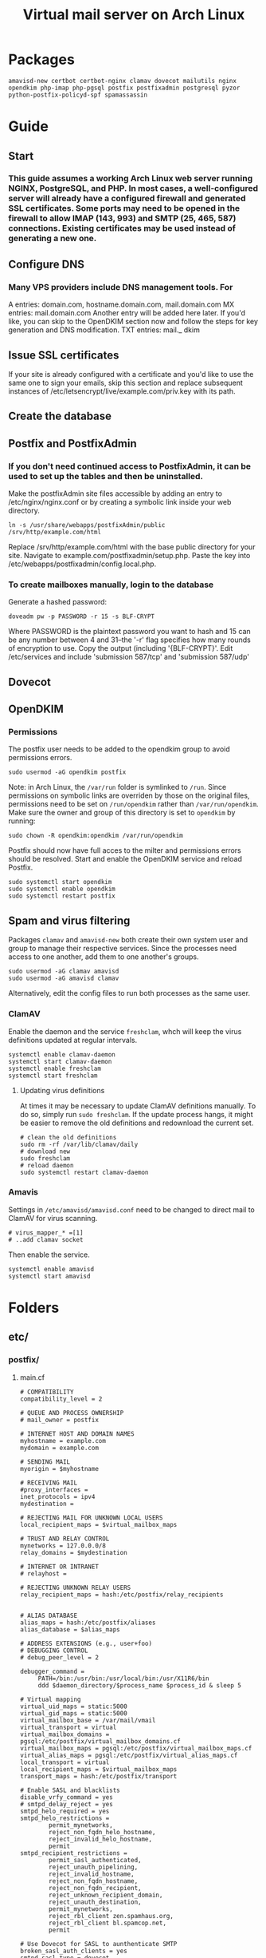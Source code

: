#+title: Virtual mail server on Arch Linux
* Packages
#+BEGIN_EXAMPLE
amavisd-new certbot certbot-nginx clamav dovecot mailutils nginx opendkim php-imap php-pgsql postfix postfixadmin postgresql pyzor python-postfix-policyd-spf spamassassin
#+END_EXAMPLE
* Guide
** Start
*** This guide assumes a working Arch Linux web server running NGINX, PostgreSQL, and PHP.  In most cases, a well-configured server will already have a configured firewall and generated SSL certificates.  Some ports may need to be opened in the firewall to allow IMAP (143, 993) and SMTP (25, 465, 587) connections.  Existing certificates may be used instead of generating a new one.
** Configure DNS
*** Many VPS providers include DNS management tools.  For 
A entries: domain.com, hostname.domain.com, mail.domain.com
MX entries: mail.domain.com
Another entry will be added here later.  If you'd like, you can skip to the
OpenDKIM section now and follow the steps for key generation and DNS
modification.
TXT entries: mail._ dkim
** Issue SSL certificates 
If your site is already configured with a certificate and you'd like to use the
same one to sign your emails, skip this section and replace subsequent instances
of /etc/letsencrypt/live/example.com/priv.key with its path.
** Create the database
** Postfix and PostfixAdmin
*** If you don't need continued access to PostfixAdmin, it can be used to set up the tables and then be uninstalled.
Make the postfixAdmin site files accessible by adding an entry to
/etc/nginx/nginx.conf or by creating a symbolic link inside your web directory.
#+BEGIN_EXAMPLE
ln -s /usr/share/webapps/postfixAdmin/public /srv/http/example.com/html
#+END_EXAMPLE
Replace /srv/http/example.com/html with the base public directory for your site.
Navigate to example.com/postfixadmin/setup.php.
Paste the key into /etc/webapps/postfixadmin/config.local.php.
*** To create mailboxes manually, login to the database
Generate a hashed password:
#+BEGIN_EXAMPLE
doveadm pw -p PASSWORD -r 15 -s BLF-CRYPT
#+END_EXAMPLE
Where PASSWORD is the plaintext password you want to hash and 15 can be any
number between 4 and 31--the '-r' flag specifies how many rounds of encryption
to use.  Copy the output (including '{BLF-CRYPT}'.
Edit /etc/services and include 'submission   587/tcp' and 'submission 587/udp'
** Dovecot
** OpenDKIM
*** Permissions
The postfix user needs to be added to the opendkim group to avoid
permissions errors.
#+BEGIN_EXAMPLE
sudo usermod -aG opendkim postfix
#+END_EXAMPLE
Note: in Arch Linux, the =/var/run= folder is symlinked to =/run=.
Since permissions on symbolic links are overriden by those on the original
files, permissions need to be set on =/run/opendkim= rather than
=/var/run/opendkim=.  Make sure the owner and group of this directory is
set to =opendkim= by running:
#+BEGIN_EXAMPLE
sudo chown -R opendkim:opendkim /var/run/opendkim
#+END_EXAMPLE
Postfix should now have full acces to the milter and permissions
errors should be resolved.  Start and enable the OpenDKIM service and
reload Postfix.
#+BEGIN_EXAMPLE
sudo systemctl start opendkim
sudo systemctl enable opendkim
sudo systemctl restart postfix
#+END_EXAMPLE
** Spam and virus filtering
Packages =clamav= and =amavisd-new= both create their own system user and
group to manage their respective services.  Since the processes need
access to one another, add them to one another's groups.
#+BEGIN_EXAMPLE
sudo usermod -aG clamav amavisd
sudo usermod -aG amavisd clamav
#+END_EXAMPLE
Alternatively, edit the config files to run both processes as the same
user.
*** ClamAV
Enable the daemon and the service =freshclam=, whch will keep the virus
definitions updated at regular intervals.
#+BEGIN_EXAMPLE
systemctl enable clamav-daemon
systemctl start clamav-daemon
systemctl enable freshclam
systemctl start freshclam
#+END_EXAMPLE
**** Updating virus definitions
At times it may be necessary to update ClamAV definitions manually. To
do so, simply run =sudo freshclam=. If the update process hangs, it
might be easier to remove the old definitions and redownload the current set.
#+BEGIN_EXAMPLE
# clean the old definitions
sudo rm -rf /var/lib/clamav/daily
# download new
sudo freshclam
# reload daemon
sudo systemctl restart clamav-daemon
#+END_EXAMPLE
*** Amavis
Settings in =/etc/amavisd/amavisd.conf= need to be changed to direct
mail to ClamAV for virus scanning.
 #+BEGIN_EXAMPLE
# virus_mapper_* =[1]
# ..add clamav socket
 #+END_EXAMPLE
Then enable the service.
#+BEGIN_EXAMPLE
systemctl enable amavisd
systemctl start amavisd
#+END_EXAMPLE
* Folders
** etc/
*** postfix/
**** main.cf
#+BEGIN_EXAMPLE
# COMPATIBILITY
compatibility_level = 2

# QUEUE AND PROCESS OWNERSHIP
# mail_owner = postfix

# INTERNET HOST AND DOMAIN NAMES
myhostname = example.com
mydomain = example.com

# SENDING MAIL
myorigin = $myhostname

# RECEIVING MAIL
#proxy_interfaces =
inet_protocols = ipv4 
mydestination =

# REJECTING MAIL FOR UNKNOWN LOCAL USERS
local_recipient_maps = $virtual_mailbox_maps

# TRUST AND RELAY CONTROL
mynetworks = 127.0.0.0/8
relay_domains = $mydestination

# INTERNET OR INTRANET
# relayhost =

# REJECTING UNKNOWN RELAY USERS
relay_recipient_maps = hash:/etc/postfix/relay_recipients


# ALIAS DATABASE
alias_maps = hash:/etc/postfix/aliases
alias_database = $alias_maps

# ADDRESS EXTENSIONS (e.g., user+foo)
# DEBUGGING CONTROL
# debug_peer_level = 2

debugger_command =
	 PATH=/bin:/usr/bin:/usr/local/bin:/usr/X11R6/bin
	 ddd $daemon_directory/$process_name $process_id & sleep 5

# Virtual mapping
virtual_uid_maps = static:5000
virtual_gid_maps = static:5000
virtual_mailbox_base = /var/mail/vmail
virtual_transport = virtual
virtual_mailbox_domains = pgsql:/etc/postfix/virtual_mailbox_domains.cf
virtual_mailbox_maps = pgsql:/etc/postfix/virtual_mailbox_maps.cf
virtual_alias_maps = pgsql:/etc/postfix/virtual_alias_maps.cf
local_transport = virtual
local_recipient_maps = $virtual_mailbox_maps
transport_maps = hash:/etc/postfix/transport

# Enable SASL and blacklists
disable_vrfy_command = yes
# smtpd_delay_reject = yes
smtpd_helo_required = yes
smtpd_helo_restrictions =
        permit_mynetworks,
        reject_non_fqdn_helo_hostname,
        reject_invalid_helo_hostname,
        permit
smtpd_recipient_restrictions =
        permit_sasl_authenticated,
        reject_unauth_pipelining,
        reject_invalid_hostname,
        reject_non_fqdn_hostname,
        reject_non_fqdn_recipient,
        reject_unknown_recipient_domain,
        reject_unauth_destination,
        permit_mynetworks,
        reject_rbl_client zen.spamhaus.org,
        reject_rbl_client bl.spamcop.net,
        permit

# Use Dovecot for SASL to aunthenticate SMTP
broken_sasl_auth_clients = yes
smtpd_sasl_type = dovecot
smtpd_sasl_path = /var/run/dovecot/auth-client
smtpd_sasl_auth_enable = yes
# smtpd_sasl_security_options = noanonymous
# smtpd_sasl_local_domain =
# smtpd_sasl_authenticated_header = no

# Add SSL with certificate
smtpd_use_tls = yes
smtpd_tls_key_file = /etc/letsencrypt/live/example.com/privkey.pem
smtpd_tls_cert_file = /etc/letsencrypt/live/example.com/fullchain.pem
!!smtpd_tls_dh1024_param_file!!
smtpd_tls_security_level=may
smtpd_tls_auth_only = yes
smtpd_tls_loglevel = 3
smtpd_tls_received_header = yes
smtpd_tls_protocols = !SSLv2, !SSLv3, !TLSv1
smtpd_tls_mandatory_protocols = !SSLv2, !SSLv3, !TLSv1
smtpd_tls_mandatory_ciphers = high
tls_preempt_cipherlist = yes
tls_high_cipherlist = EDH+CAMELLIA:EDH+aRSA:EECDH+aRSA+AESGCM:EECDH+aRSA+SHA384:EECDH+aRSA+SHA256:EECDH:+CAMELLIA256:+AES256:+CAMELLIA128:+AES128:+SSLv3:!aNULL:!eNULL:!LOW:!3DES:!MD5:!EXP:!PSK:!DSS:!RC4:!SEED:!ECDSA:CAMELLIA256-SHA:AES256-SHA:CAMELLIA128-SHA:AES128-SHA
smtpd_tls_eecdh_grade = ultra

# Add support for OpenDKIM
milter_protocol = 2
milter_default_action = accept
smtpd_milters = unix:/var/run/opendkim/opendkim.sock
non_smtpd_milters = unix:/var/run/opendkim/opendkim.sock
#+END_EXAMPLE
**** master.cf
Option flags passed to protocols will override defaults and settings in main.cf.
#+BEGIN_EXAMPLE
#
# Postfix master process configuration file.  For details on the format
# of the file, see the master(5) manual page (command: "man 5 master" or
# on-line: http://www.postfix.org/master.5.html).
#
# Do not forget to execute "postfix reload" after editing this file.
#
# ==========================================================================
# service type  private unpriv  chroot  wakeup  maxproc command + args
#               (yes)   (yes)   (no)    (never) (100)
# ==========================================================================
#smtp      inet  n       -       n       -       -       smtpd
#smtp      inet  n       -       n       -       1       postscreen
#smtpd     pass  -       -       n       -       -       smtpd
#dnsblog   unix  -       -       n       -       0       dnsblog
#tlsproxy  unix  -       -       n       -       0       tlsproxy
smtp       inet n       -       n       -       -       smtpd
  -o content_filter=amavisfeed:[127.0.0.1]:10024
submission inet n       -       n       -       -       smtpd
  -o syslog_name=postfix/submission
  -o smtpd_tls_security_level=encrypt
  -o smtpd_sasl_auth_enable=yes
  -o smtpd_reject_unlisted_recipient=no
  -o smtpd_recipient_restrictions=
  -o smtpd_relay_restrictions=permit_sasl_authenticated,reject
  -o milter_macro_daemon_name=ORIGINATING
smtps     inet  n       -       n       -       -       smtpd
  -o syslog_name=postfix/smtps
  -o smtpd_tls_wrappermode=yes
  -o smtpd_sasl_auth_enable=yes
  -o smtpd_reject_unlisted_recipient=no
  -o smtpd_recipient_restrictions=
  -o smtpd_relay_restrictions=permit_sasl_authenticated,reject
  -o milter_macro_daemon_name=ORIGINATING
#628       inet  n       -       n       -       -       qmqpd
pickup    unix  n       -       n       60      1       pickup
cleanup   unix  n       -       n       -       0       cleanup
qmgr      unix  n       -       n       300     1       qmgr
#qmgr     unix  n       -       n       300     1       oqmgr
tlsmgr    unix  -       -       n       1000?   1       tlsmgr
rewrite   unix  -       -       n       -       -       trivial-rewrite
bounce    unix  -       -       n       -       0       bounce
defer     unix  -       -       n       -       0       bounce
trace     unix  -       -       n       -       0       bounce
verify    unix  -       -       n       -       1       verify
flush     unix  n       -       n       1000?   0       flush
proxymap  unix  -       -       n       -       -       proxymap
proxywrite unix -       -       n       -       1       proxymap
smtp      unix  -       -       n       -       -       smtp
relay     unix  -       -       n       -       -       smtp
#       -o smtp_helo_timeout=5 -o smtp_connect_timeout=5
showq     unix  n       -       n       -       -       showq
error     unix  -       -       n       -       -       error
retry     unix  -       -       n       -       -       error
discard   unix  -       -       n       -       -       discard
local     unix  -       n       n       -       -       local
virtual   unix  -       n       n       -       -       virtual
lmtp      unix  -       -       y       -       -       lmtp
anvil     unix  -       -       n       -       1       anvil
scache    unix  -       -       n       -       1       scache
#
# ====================================================================
#
# anti spam & anti virus section
#
amavisfeed      unix  -    -       n       -       2       smtp
 -o smtp_data_done_timeout=1200
 -o smtp_send_xforward_command=yes
 -o disable_dns_lookups=yes
 -o max_use=20
127.0.0.1:10025 inet n  -       y       -       -       smtpd
 -o content_filter=
 -o smtpd_delay_reject=no
 -o smtpd_client_restrictions=permit_mynetworks,reject
 -o smtpd_helo_restrictions=
 -o smtpd_sender_restrictions=
 -o smtpd_recipient_restrictions=permit_mynetworks,reject
 -o smtpd_data_restrictions=reject_unauth_pipelining
 -o smtpd_end_of_data_restrictions=
 -o mynetworks=127.0.0.0/8
 -o smtpd_error_sleep_time=0
 -o smtpd_soft_error_limit=1001 
 -o smtpd_hard_error_limit=1000
 -o smtpd_client_connection_count_limit=0
 -o smtpd_client_connection_rate_limit=0
 -o receive_override_options=no_header_body_checks,no_unknown_recipient_checks,no_milters
 -o local_header_rewrite_clients=
#spamassassin unix -     n       n       -       -       pipe
#  flags=R user=spamd argv=/usr/bin/spamc -f -e /usr/sbin/sendmail -oi -f ${sender} ${recipient}
#policyd-spf  unix  -       n       n       -       0       spawn
#  user=nobody argv=/usr/bin/policyd-spf
dovecot   unix  -       n       n       -       -       pipe
  flags=DRhu user=vmail:vmail argv=/usr/lib/dovecot/deliver -f ${sender} -d ${recipient}
#+END_EXAMPLE
**** virtual _ alias _ maps.cf
#+BEGIN_EXAMPLE
user = postfix
password = DB_PASSWORD
hosts = localhost
dbname = postfix
table = alias
select_field = goto
where_field = address
#+END_EXAMPLE
**** virtual _ mailbox _ domains.cf
#+BEGIN_EXAMPLE
user = postfix
password = DB_PASSWORD
hosts = localhost
dbname = postfix
table = domain
select_field = domain
where_field = domain
#+END_EXAMPLE
**** virtual _ mailbox _ maps.cf
#+BEGIN_EXAMPLE
user = postfix
password = DB_PASSWORD
hosts = localhost
dbname = postfix
table = mailbox
select_field = maildir
where_field = username
#+END_EXAMPLE
*** dovecot/
**** conf.d/
***** 10-auth.conf
#+BEGIN_EXAMPLE
auth_mechanisms = plain login
disable_plaintext_auth = yes

!include auth-sql.conf.ext
#+END_EXAMPLE
***** 10-mail.conf
#+BEGIN_EXAMPLE
mail_location = maildir:/var/mail/vmail/%d/%n
mail_privileged_group = mail
mail_uid = vmail
mail_gid = vmail
first_valid_uid = 5000
last_valid_uid = 5000

namespace inbox {
    type = private
    separator = /
    prefix =
    inbox = yes
    hidden = no
    
    mailbox Trash {
        auto = no
        special_use = \Trash
    }

    mailbox Drafts {
        auto = no
        special_use = \Drafts
    }

    mailbox Sent {
        auto = subscribe                 
        special_use = \Sent
    }

    mailbox "Sent Messages" {
        auto = no
        special_use = \Sent
    }

    mailbox Spam {
        auto = create
        special_use = \Junk
    }

}
#+END_EXAMPLE
***** 10-master.conf
#+BEGIN_EXAMPLE
service imap-login {
    inet_listener imap {
        port = 0
    }
    inet_listener imaps {
        port = 993
        ssl = yes
    }
}
service pop3-login {
    inet_listener pop3 {
        port = 0
    }
    inet_listener pop3s {
        # port = 995
        # ssl = yes
        port = 0
    }
}
service auth {
    unix_listener auth-client {
        mode = 0660
        user = postfix
        group = postfix
    }
    user = root
}
#+END_EXAMPLE
***** 10-ssl.conf
#+BEGIN_EXAMPLE
ssl = required
ssl_cert = </etc/letsencrypt/live/example.com/fullchain.pem
ssl_key = </etc/letsencrypt/live/example.com/privkey.pem
ssl_dh = </etc/dovecot/dh.pem

# SSL protocols to use
# ssl_protocols = !SSLv3

# SSL ciphers to use
ssl_cipher_list = ECDH+AESGCM:DH+AESGCM:ECDH+AES256:DH+AES256:ECDH+AES128:DH+AES:RSA+AESGCM:RSA+AES:!aNULL:!MD5:!DSS


#+END_EXAMPLE
***** auth-sql.conf.ext
#+BEGIN_EXAMPLE
passdb {
    driver = sql
    args = /etc/dovecot/dovecot-sql.conf
}
userdb {
    driver = sql
    args = /etc/dovecot/dovecot-sql.conf
}
#+END_EXAMPLE
**** dovecot.conf
#+BEGIN_EXAMPLE
postmaster_address = postmaster@example.com
protocols = imap

!include conf.d/*.conf
!include_try local.conf
#+END_EXAMPLE
**** dovecot-sql.conf
#+BEGIN_EXAMPLE
driver = pgsql
connect = host=/var/run/postgresql dbname=postfix user=postfix password=DBPASSWORD

default_pass_scheme = BLF-CRYPT

user_query = SELECT '/var/mail/vmail/%d/%n' AS home, 'maildir:/var/mail/vmail/%d/%n' AS mail, 5000 AS uid, 5000 AS gid FROM mailbox WHERE username = '%u' AND active = '1'

password_query = SELECT username as user, password, '/var/mail/vmail/%d/%n' as userdb_home, 'maildir:/var/mail/vmail/%d/%n' as userdb_mail, 5000 as userdb_uid, 5000 as userdb_gid FROM mailbox WHERE username = '%u' AND active = '1'
#+END_EXAMPLE
*** webapps/
**** postfixadmin/
***** config.inc.php
***** config.local.php
#+BEGIN_EXAMPLE
$CONF['configured'] =        true;
$CONF['setup_password'] =    '';

// Database config
$CONF['database_type'] =     'pgsql';
$CONF['database_host'] =     'localhost';
$CONF['database_user'] =     'postfix';
$CONF['database_password'] = 'PASSWORD';
$CONF['database_name'] =     'postfix';

// Site admin
$CONF['admin_email'] = 'admin@example.com';
// Site admin name
// This will be used as signature in notification messages
$CONF['admin_name'] = 'admin';

// Passwords and encryption
$CONF['encrypt'] = 'dovecot:BLF-CRYPT';
$CONF['password_validation'] = array(
# '/reg exp/'         => '$PALANG key (optional: + parameter)',
  '/.{5}/'            => 'password_too_short 5',  # minimum length 5 characters
  '/([a-zA-Z].*){3}/' => 'password_no_characters 3'  # must contain at least 3 letters
# '/([0-9].*){2}/'    => 'password_no_digits 2', # must contain at least 2 digits
    );
$CONF['dovecotpw'] = "/usr/sbin/doveadm pw -r 12";

// Default aliases to create
$CONF['default_aliases'] = array (
  'admin'      => 'admin@example.com',
  'postmaster' => 'postmaster@example.com'
);

// Location of administrative scripts
$CONF['mailbox_postcreation_script'] = 'sudo -u vmail /usr/local/bin/postfixadmin-mailbox-postcreation.sh';
$CONF['mailbox_postdeletion_script'] = 'sudo -u vmail /usr/local/bin/postfixadmin-mailbox-postdeletion.sh';
$CONF['domain_postdeletion_script'] = 'sudo -u vmail /usr/local/bin/postfixadmin-domain-postdeletion.sh';

$['vacation_domain'] = 'autoreply.example.com';

// Below information will be on all pages.
// If you don't want the footer information to appear set this to 'NO'.
$CONF['show_footer_text'] = 'YES';
$CONF['footer_text'] = 'Return to example.com';
$CONF['footer_link = 'https://example.com';
#+END_EXAMPLE
*** opendkim/
**** opendkim.conf
#+BEGIN_EXAMPLE
Domain           example.com
KeyFile          /etc/opendkim/keys/example.com/dkim.key
OverSignHeaders  From
PidFile          /var/run/opendkim/opendkim.pid
RequireSafeKeys  No
Selector         Mail
Socket           unix:/var/run/opendkim/opendkim.sock
Syslog           Yes
UMask            007
#+END_EXAMPLE
** var/
*** mail/ -> spool/mail
**** vmail (drwxrws--- vmail:vmail)
***** domain.com (drwx--S--- vmail:vmail
** usr/
*** share/
**** doc/
***** postfixadmin/
****** ADDITIONS/
******* postfixadmin - * - *.sh
Symlink to /usr/local/bin and make executable; referred to in /etc/webapps/postfixadmin/config.local.php
***** dovecot/
****** example-config/
